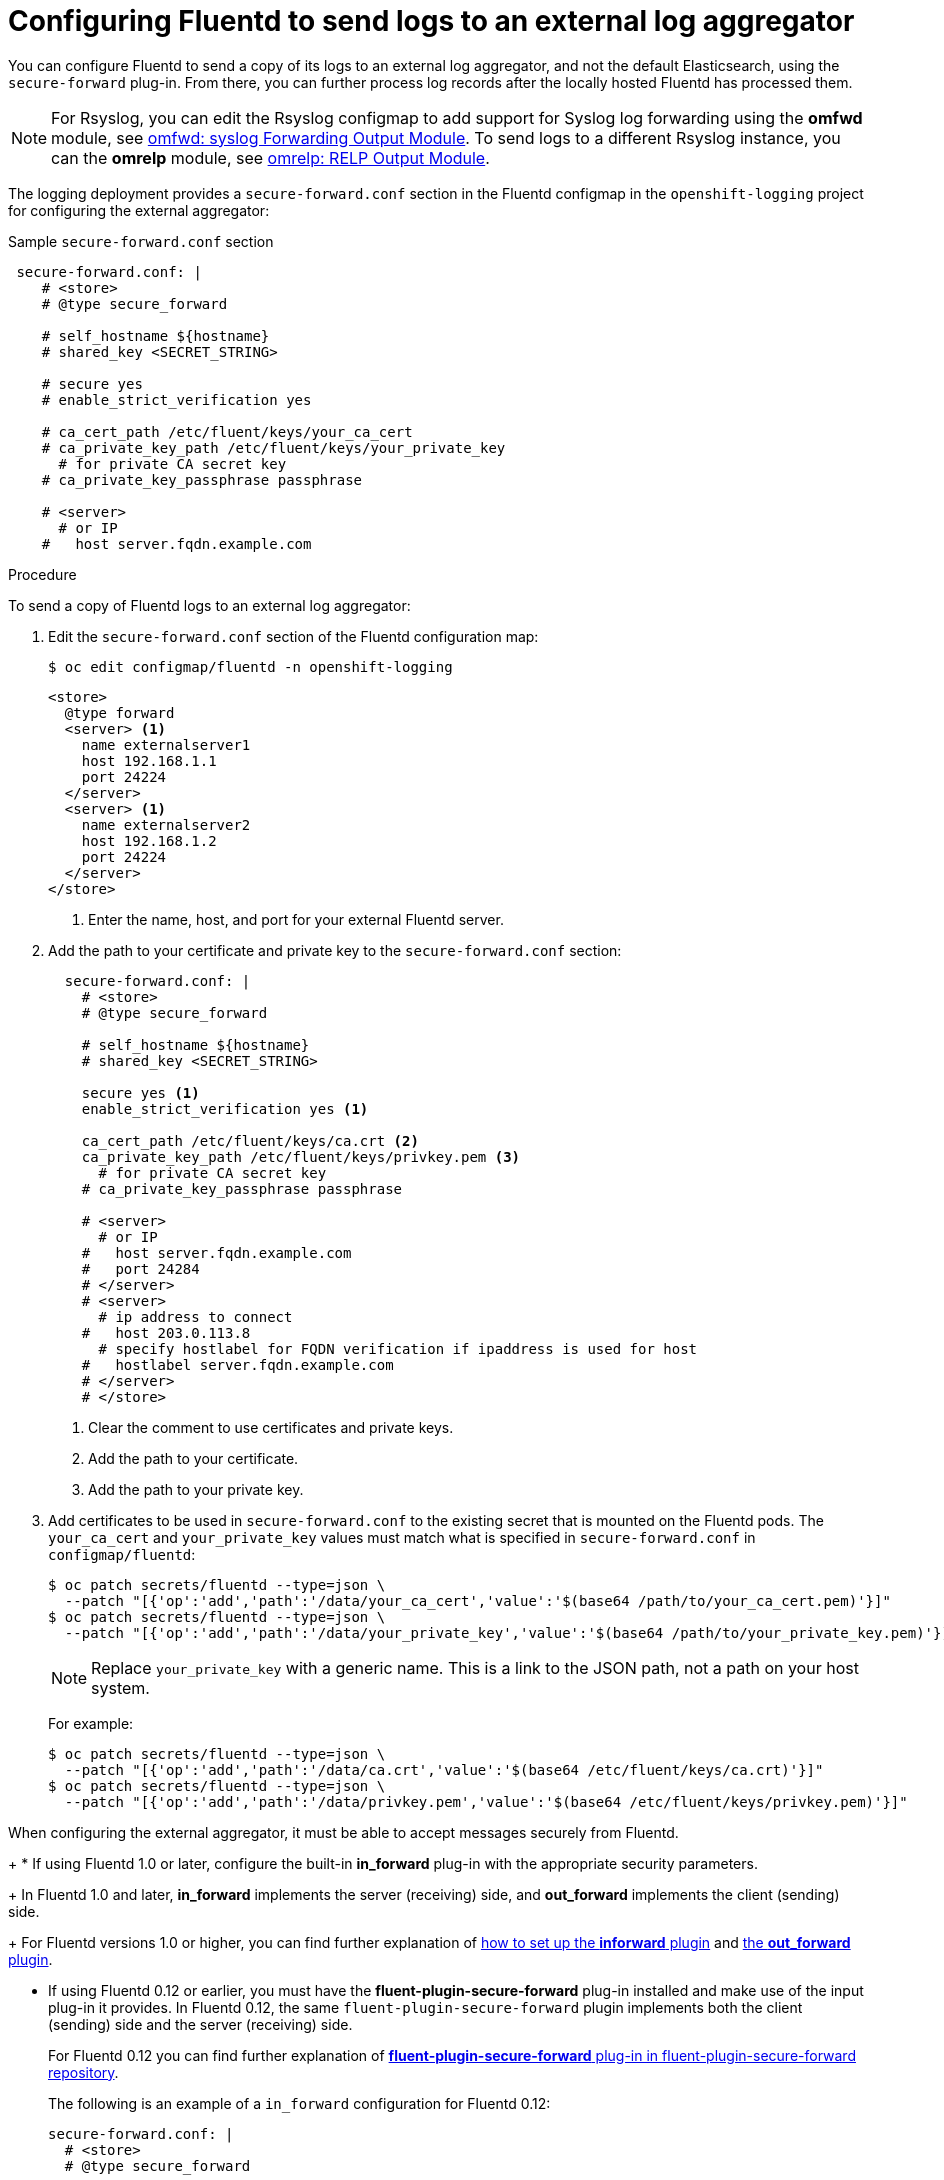 // Module included in the following assemblies:
//
// * logging/efk-logging-external.adoc

[id="efk-logging-fluentd-external_{context}"]
= Configuring Fluentd to send logs to an external log aggregator

You can configure Fluentd to send a copy of its logs to an external log
aggregator, and not the default Elasticsearch, using the `secure-forward`
plug-in. From there, you can further process log records after the locally
hosted Fluentd has processed them. 

ifdef::openshift-origin[]
The `secure-forward` plug-in is provided with the Fluentd image as of v1.4.0.
endif::openshift-origin[]
ifdef::openshift-enterprise[]
The `secure-forward` plug-in is supported by Fluentd only.
endif::openshift-enterprise[]

[NOTE]
====
For Rsyslog, you can edit the Rsyslog configmap to add support for Syslog log forwarding using the *omfwd* module, see link:https://www.rsyslog.com/doc/v8-stable/configuration/modules/omfwd.html[omfwd: syslog Forwarding Output Module]. To send logs to a different Rsyslog instance, you can the *omrelp* module, see link:https://www.rsyslog.com/doc/v8-stable/configuration/modules/omrelp.html[omrelp: RELP Output Module].
====

The logging deployment provides a `secure-forward.conf` section in the Fluentd configmap
in the `openshift-logging` project for configuring the external aggregator:

.Sample `secure-forward.conf` section
[source,yaml]
----
 secure-forward.conf: |
    # <store>
    # @type secure_forward

    # self_hostname ${hostname}
    # shared_key <SECRET_STRING>

    # secure yes
    # enable_strict_verification yes

    # ca_cert_path /etc/fluent/keys/your_ca_cert
    # ca_private_key_path /etc/fluent/keys/your_private_key
      # for private CA secret key
    # ca_private_key_passphrase passphrase

    # <server>
      # or IP
    #   host server.fqdn.example.com
----

.Procedure

To send a copy of Fluentd logs to an external log aggregator:

. Edit the `secure-forward.conf` section of the Fluentd configuration map:
+
----
$ oc edit configmap/fluentd -n openshift-logging
----
+
[source,yaml]
----
<store>
  @type forward
  <server> <1>
    name externalserver1
    host 192.168.1.1
    port 24224
  </server>
  <server> <1>
    name externalserver2
    host 192.168.1.2
    port 24224
  </server>
</store>
----
<1> Enter the name, host, and port for your external Fluentd server.

. Add the path to your certificate and private key to the `secure-forward.conf` section:
+
[source,yaml]
----
  secure-forward.conf: |
    # <store>
    # @type secure_forward

    # self_hostname ${hostname}
    # shared_key <SECRET_STRING>

    secure yes <1>
    enable_strict_verification yes <1>

    ca_cert_path /etc/fluent/keys/ca.crt <2>
    ca_private_key_path /etc/fluent/keys/privkey.pem <3>
      # for private CA secret key
    # ca_private_key_passphrase passphrase

    # <server>
      # or IP
    #   host server.fqdn.example.com
    #   port 24284
    # </server>
    # <server>
      # ip address to connect
    #   host 203.0.113.8
      # specify hostlabel for FQDN verification if ipaddress is used for host
    #   hostlabel server.fqdn.example.com
    # </server>
    # </store>
----
<1> Clear the comment to use certificates and private keys.
<2> Add the path to your certificate.
<2> Add the path to your private key.
 
. Add certificates to be used in `secure-forward.conf` to the existing
secret that is mounted on the Fluentd pods. The `your_ca_cert` and
`your_private_key` values must match what is specified in `secure-forward.conf`
in `configmap/fluentd`:
+
----
$ oc patch secrets/fluentd --type=json \
  --patch "[{'op':'add','path':'/data/your_ca_cert','value':'$(base64 /path/to/your_ca_cert.pem)'}]"
$ oc patch secrets/fluentd --type=json \
  --patch "[{'op':'add','path':'/data/your_private_key','value':'$(base64 /path/to/your_private_key.pem)'}]"
----
+
[NOTE]
====
Replace `your_private_key` with a generic name. This is a link to the JSON path,
not a path on your host system.
====
+
For example:
+
----
$ oc patch secrets/fluentd --type=json \
  --patch "[{'op':'add','path':'/data/ca.crt','value':'$(base64 /etc/fluent/keys/ca.crt)'}]"
$ oc patch secrets/fluentd --type=json \
  --patch "[{'op':'add','path':'/data/privkey.pem','value':'$(base64 /etc/fluent/keys/privkey.pem)'}]"
----

When configuring the external aggregator, it must be able to accept messages
securely from Fluentd.
+
* If using Fluentd 1.0 or later, configure the built-in *in_forward* plug-in with the appropriate security parameters. 
+
In Fluentd 1.0 and later, *in_forward* implements the server (receiving) side, and *out_forward* implements the client (sending) side.
+
For Fluentd versions 1.0 or higher, you can find further explanation of link:https://docs.fluentd.org/v1.0/articles/in_forward[how to set up the *inforward* plugin]
and link:https://docs.fluentd.org/v1.0/articles/out_forward[the *out_forward* plugin].

* If using Fluentd 0.12 or earlier, you must have the *fluent-plugin-secure-forward* plug-in installed and 
make use of the input plug-in it provides. In Fluentd 0.12, the same `fluent-plugin-secure-forward` plugin implements both the client (sending) side and the server (receiving) side.
+
For Fluentd 0.12 you can find further explanation of link:https://github.com/tagomoris/fluent-plugin-secure-forward[*fluent-plugin-secure-forward* plug-in in fluent-plugin-secure-forward repository].
+

The following is an example of a `in_forward` configuration for Fluentd 0.12:
+
----
secure-forward.conf: |
  # <store> 
  # @type secure_forward

  # self_hostname ${hostname}
  # shared_key <SECRET_STRING>

  # secure yes
  # enable_strict_verification yes

  # ca_cert_path /etc/fluent/keys/your_ca_cert
  # ca_private_key_path /etc/fluent/keys/your_private_key
    # for private CA secret key
  # ca_private_key_passphrase passphrase

  <server>
    host server.fqdn.example.com  # or IP
    # port 24284
  </server>
  # <server>
    # ip address to connect
  #   host 203.0.113.8
    # specify hostlabel for FQDN verification if ipaddress is used for host
  #   hostlabel server.fqdn.example.com
  # </server>
  # </store>
----


